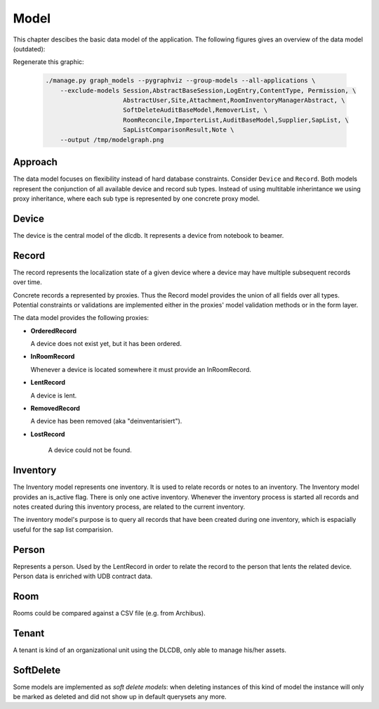 =====
Model
=====

This chapter descibes the basic data model of the application. The following figures gives
an overview of the data model (outdated):

.. image:: /_static/model.131016.png

Regenerate this graphic: 

 .. code-block:: bash

    ./manage.py graph_models --pygraphviz --group-models --all-applications \
        --exclude-models Session,AbstractBaseSession,LogEntry,ContentType, Permission, \
                         AbstractUser,Site,Attachment,RoomInventoryManagerAbstract, \
                         SoftDeleteAuditBaseModel,RemoverList, \
                         RoomReconcile,ImporterList,AuditBaseModel,Supplier,SapList, \
                         SapListComparisonResult,Note \
        --output /tmp/modelgraph.png


Approach
--------

The data model focuses on flexibility instead of hard database constraints.
Consider ``Device`` and ``Record``. Both models represent the conjunction of
all available device and record sub types. Instead of using multitable inherintance
we using proxy inheritance, where each sub type is represented by one concrete proxy model.


Device
------

The device is the central model of the dlcdb.
It represents a device from notebook to beamer.



Record
------

The record represents the localization state of a given device where a device may
have multiple subsequent records over time.

Concrete records a represented by proxies. Thus the Record model provides the union of all
fields over all types. Potential constraints or validations are implemented either in the
proxies' model validation methods or in the form layer.

The data model provides the following proxies:


* **OrderedRecord**

  A device does not exist yet, but it has been ordered.

* **InRoomRecord**

  Whenever a device is located somewhere it must provide an InRoomRecord.

* **LentRecord**

  A device is lent.

* **RemovedRecord**

  A device has been removed (aka "deinventarisiert").

* **LostRecord**

   A device could not be found.



Inventory
---------

The Inventory model represents one inventory.
It is used to relate records or notes to an inventory.
The Inventory model provides an is_active flag. There is only one active inventory.
Whenever the inventory process is started all records and notes created during this
inventory process, are related to the current inventory.

The inventory model's purpose is to query all records that have been created during one inventory,
which is espacially useful for the sap list comparision.


Person
------

Represents a person. Used by the LentRecord in order to relate the record to the person
that lents the related device.
Person data is enriched with UDB contract data.


Room
----

Rooms could be compared against a CSV file (e.g. from Archibus).


Tenant
------

A tenant is kind of an organizational unit using the DLCDB, only able to
manage his/her assets.


SoftDelete
----------

Some models are implemented as *soft delete models*: when deleting instances
of this kind of model the instance will only be marked as deleted and did not
show up in default querysets any more.